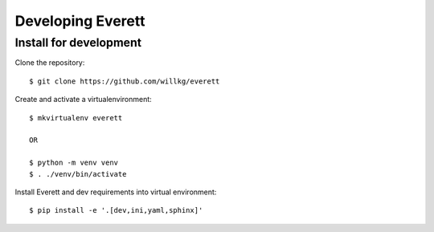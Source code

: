 ==================
Developing Everett
==================

Install for development
=======================

Clone the repository::

    $ git clone https://github.com/willkg/everett

Create and activate a virtualenvironment::

    $ mkvirtualenv everett

    OR

    $ python -m venv venv
    $ . ./venv/bin/activate

Install Everett and dev requirements into virtual environment::

    $ pip install -e '.[dev,ini,yaml,sphinx]'
